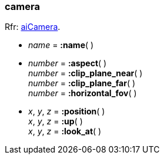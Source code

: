 
[[camera]]
=== camera

[small]#Rfr: link:++http://www.assimp.org/lib_html/structai_camera.html++[aiCamera].#

* _name_ = *:name*( ) +

* _number_ = *:aspect*( ) +
_number_ = *:clip_plane_near*( ) +
_number_ = *:clip_plane_far*( ) +
_number_ = *:horizontal_fov*( )


* _x_, _y_, _z_ = *:position*( ) +
_x_, _y_, _z_ = *:up*( ) +
_x_, _y_, _z_ = *:look_at*( )


